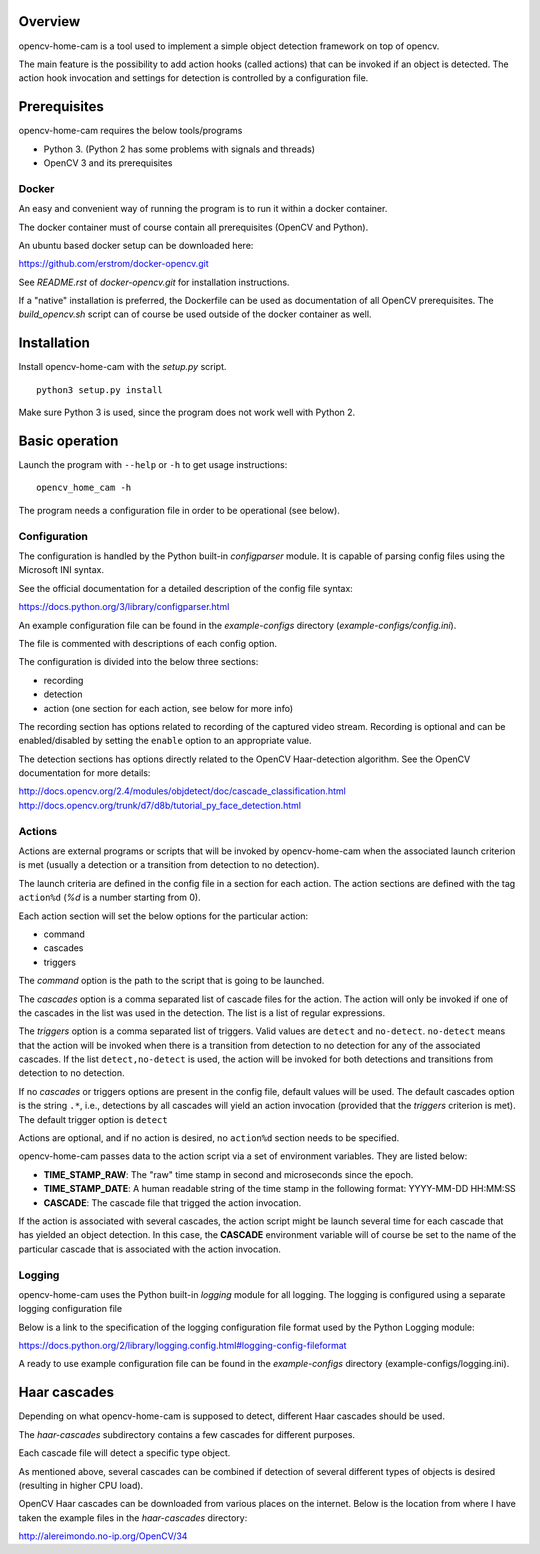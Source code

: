 
Overview
--------

opencv-home-cam is a tool used to implement a simple object detection
framework on top of opencv.

The main feature is the possibility to add action hooks (called actions)
that can be invoked if an object is detected. The action hook invocation
and settings for detection is controlled by a configuration file.

Prerequisites
-------------

opencv-home-cam requires the below tools/programs

- Python 3. (Python 2 has some problems with signals and threads)
- OpenCV 3 and its prerequisites

Docker
++++++

An easy and convenient way of running the program is to run it within a
docker container.

The docker container must of course contain all prerequisites (OpenCV and
Python).

An ubuntu based docker setup can be downloaded here:

https://github.com/erstrom/docker-opencv.git

See *README.rst* of *docker-opencv.git* for installation instructions.

If a "native" installation is preferred, the Dockerfile can be used as
documentation of all OpenCV prerequisites. The *build_opencv.sh* script can
of course be used outside of the docker container as well.

Installation
------------

Install opencv-home-cam with the *setup.py* script.

::

	python3 setup.py install

Make sure Python 3 is used, since the program does not work well with
Python 2.

Basic operation
---------------

Launch the program with ``--help`` or ``-h`` to get usage instructions:

::

	opencv_home_cam -h

The program needs a configuration file in order to be operational (see
below).

Configuration
+++++++++++++

The configuration is handled by the Python built-in *configparser* module.
It is capable of parsing config files using the Microsoft INI syntax.

See the official documentation for a detailed description of the config file
syntax:

https://docs.python.org/3/library/configparser.html

An example configuration file can be found in the *example-configs* directory
(*example-configs/config.ini*).

The file is commented with descriptions of each config option.

The configuration is divided into the below three sections:

- recording
- detection
- action (one section for each action, see below for more info)

The recording section has options related to recording of the
captured video stream. Recording is optional and can be enabled/disabled
by setting the ``enable`` option to an appropriate value.

The detection sections has options directly related to the OpenCV Haar-detection
algorithm. See the OpenCV documentation for more details:

http://docs.opencv.org/2.4/modules/objdetect/doc/cascade_classification.html
http://docs.opencv.org/trunk/d7/d8b/tutorial_py_face_detection.html

Actions
+++++++

Actions are external programs or scripts that will be invoked by
opencv-home-cam when the associated launch criterion is met (usually a
detection or a transition from detection to no detection).

The launch criteria are defined in the config file in a section for each
action. The action sections are defined with the tag ``action%d`` (*%d* is
a number starting from 0).

Each action section will set the below options for the particular action:

- command
- cascades
- triggers

The *command* option is the path to the script that is going to be launched.

The *cascades* option is a comma separated list of cascade files for the
action. The action will only be invoked if one of the cascades in the list
was used in the detection. The list is a list of regular expressions.

The *triggers* option is a comma separated list of triggers. Valid values are
``detect`` and ``no-detect``. ``no-detect`` means that the action will be
invoked when there is a transition from detection to no detection for any
of the associated cascades. If the list ``detect,no-detect`` is used, the
action will be invoked for both detections and transitions from detection
to no detection.

If no *cascades* or triggers options are present in the config file, default
values will be used. The default cascades option is the string ``.*``, i.e.,
detections by all cascades will yield an action invocation (provided that the
*triggers* criterion is met). The default trigger option is ``detect``

Actions are optional, and if no action is desired, no ``action%d`` section
needs to be specified.

opencv-home-cam passes data to the action script via a set of environment
variables. They are listed below:

- **TIME_STAMP_RAW**: The "raw" time stamp in second and microseconds since
  the epoch.
- **TIME_STAMP_DATE**: A human readable string of the time stamp in the
  following format: YYYY-MM-DD HH:MM:SS
- **CASCADE**: The cascade file that trigged the action invocation.

If the action is associated with several cascades, the action script might
be launch several time for each cascade that has yielded an object detection.
In this case, the **CASCADE** environment variable will of course be set to
the name of the particular cascade that is associated with the action invocation.

Logging
+++++++

opencv-home-cam uses the Python built-in *logging* module for all logging.
The logging is configured using a separate logging configuration file

Below is a link to the specification of the logging configuration file format
used by the Python Logging module:

https://docs.python.org/2/library/logging.config.html#logging-config-fileformat

A ready to use example configuration file can be found in the *example-configs*
directory (example-configs/logging.ini).

Haar cascades
-------------

Depending on what opencv-home-cam is supposed to detect, different Haar
cascades should be used.

The *haar-cascades* subdirectory contains a few cascades for different
purposes.

Each cascade file will detect a specific type object.

As mentioned above, several cascades can be combined if detection of several
different types of objects is desired (resulting in higher CPU load).

OpenCV Haar cascades can be downloaded from various places on the internet.
Below is the location from where I have taken the example files in the
*haar-cascades* directory:

http://alereimondo.no-ip.org/OpenCV/34

